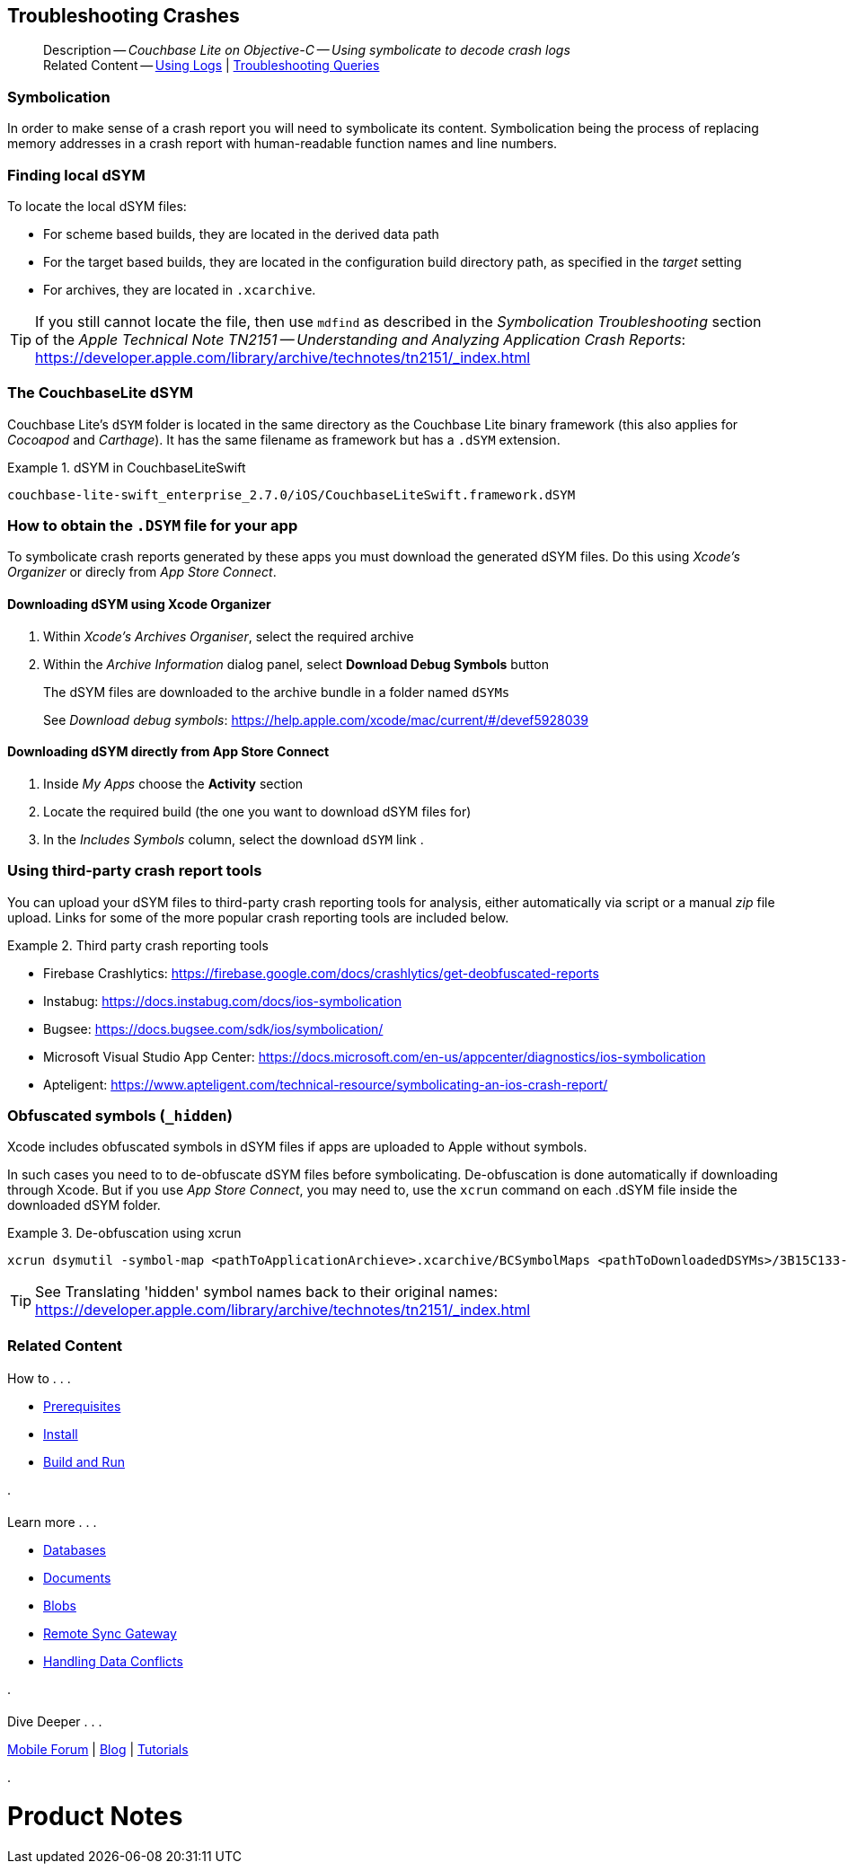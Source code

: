 :docname: troubleshooting-crashes
:page-module: objc
:page-relative-src-path: troubleshooting-crashes.adoc
:page-origin-url: https://github.com/couchbase/docs-couchbase-lite.git
:page-origin-start-path:
:page-origin-refname: antora-assembler-simplification
:page-origin-reftype: branch
:page-origin-refhash: (worktree)
[#objc:troubleshooting-crashes:::]
== Troubleshooting Crashes
:page-role:
:description: Couchbase Lite on Objective-C -- Using symbolicate to decode crash logs


:maintenance: 1


[abstract]
--
Description -- _{description}_ +
Related Content -- xref:objc:troubleshooting-logs.adoc[Using Logs] | xref:objc:troubleshooting-queries.adoc[Troubleshooting Queries]
--

[discrete#objc:troubleshooting-crashes:::symbolication]
=== Symbolication

In order to make sense of a crash report you will need to symbolicate
 its content.
Symbolication being the process of replacing memory addresses in a crash report with human-readable function names and line numbers.

[discrete#objc:troubleshooting-crashes:::finding-local-dsym]
=== Finding local dSYM

To locate the local dSYM files:

* For scheme based builds, they are located in the derived data path
* For the target based builds, they are located in the configuration build directory path, as specified in the _target_ setting
* For archives, they are located in `.xcarchive`.

TIP: If you still cannot locate the file, then use `mdfind` as described in the
_Symbolication Troubleshooting_ section of the _Apple Technical Note TN2151 --
Understanding and Analyzing Application Crash Reports_: https://developer.apple.com/library/archive/technotes/tn2151/_index.html

[discrete#objc:troubleshooting-crashes:::the-couchbaselite-dsym]
=== The CouchbaseLite dSYM

Couchbase Lite's `dSYM` folder is located in the same directory as the Couchbase Lite binary framework (this also applies for _Cocoapod_ and _Carthage_).
It has the same filename as framework but has a `.dSYM` extension.

.dSYM in CouchbaseLiteSwift
====
----
couchbase-lite-swift_enterprise_2.7.0/iOS/CouchbaseLiteSwift.framework.dSYM
----
====

[discrete#objc:troubleshooting-crashes:::how-to-obtain-the-dsym-file-for-your-app]
=== How to obtain the `.DSYM` file for your app

To symbolicate crash reports generated by these apps you must download the generated dSYM files. Do this using _Xcode's Organizer_ or direcly from _App Store Connect_.

[discrete#objc:troubleshooting-crashes:::downloading-dsym-using-xcode-organizer]
==== Downloading dSYM using Xcode Organizer

. Within _Xcode's_  _Archives Organiser_, select the required archive
. Within the _Archive Information_ dialog panel, select *Download Debug Symbols* button
+
The dSYM files are downloaded to the archive bundle in a folder named `dSYMs`
+
See _Download debug symbols_: https://help.apple.com/xcode/mac/current/#/devef5928039

[discrete#objc:troubleshooting-crashes:::downloading-dsym-directly-from-app-store-connect]
==== Downloading dSYM directly from App Store Connect

. Inside _My Apps_ choose the *Activity* section
. Locate the required build (the one you want to download dSYM files for)
. In the _Includes Symbols_ column, select the download `dSYM` link .

[discrete#objc:troubleshooting-crashes:::using-third-party-crash-report-tools]
=== Using third-party crash report tools

You can upload your dSYM files to third-party crash reporting tools for analysis, either automatically via script or a manual _zip_ file upload. Links for some of the more popular crash reporting tools are included below.

.Third party crash reporting tools
====
* Firebase Crashlytics: https://firebase.google.com/docs/crashlytics/get-deobfuscated-reports
* Instabug: https://docs.instabug.com/docs/ios-symbolication
* Bugsee: https://docs.bugsee.com/sdk/ios/symbolication/
* Microsoft Visual Studio App Center: https://docs.microsoft.com/en-us/appcenter/diagnostics/ios-symbolication
* Apteligent: https://www.apteligent.com/technical-resource/symbolicating-an-ios-crash-report/
====

[discrete#objc:troubleshooting-crashes:::obfuscated-symbols-_hidden]
=== Obfuscated symbols (`_hidden`)

Xcode includes obfuscated symbols in dSYM files if apps are uploaded to Apple without symbols.

In such cases you need to to de-obfuscate dSYM files before symbolicating.
De-obfuscation is done automatically if downloading through Xcode. But if you use _App Store Connect_, you may need to, use the `xcrun` command on each .dSYM file inside the downloaded dSYM folder.

.De-obfuscation using xcrun
====
----
xcrun dsymutil -symbol-map <pathToApplicationArchieve>.xcarchive/BCSymbolMaps <pathToDownloadedDSYMs>/3B15C133-88AA-35B0-B8BA-84AF76826CE0.dSYM
----
====

TIP: See Translating 'hidden' symbol names back to their original names: https://developer.apple.com/library/archive/technotes/tn2151/_index.html


[discrete#objc:troubleshooting-crashes:::related-content]
=== Related Content
++++
<div class="card-row three-column-row">
++++

[.column]
==== {empty}
.How to . . .
* xref:objc:gs-prereqs.adoc[Prerequisites]
* xref:objc:gs-install.adoc[Install]
* xref:objc:gs-build.adoc[Build and Run]


.

[discrete.colum#objc:troubleshooting-crashes:::-2n]
==== {empty}
.Learn more . . .
* xref:objc:database.adoc[Databases]
* xref:objc:document.adoc[Documents]
* xref:objc:blob.adoc[Blobs]
* xref:objc:replication.adoc[Remote Sync Gateway]
* xref:objc:conflict.adoc[Handling Data Conflicts]

.


[discrete.colum#objc:troubleshooting-crashes:::-3n]
==== {empty}
.Dive Deeper . . .
https://forums.couchbase.com/c/mobile/14[Mobile Forum] |
https://blog.couchbase.com/[Blog] |
https://docs.couchbase.com/tutorials/[Tutorials]

.


++++
</div>
++++


= Product Notes

